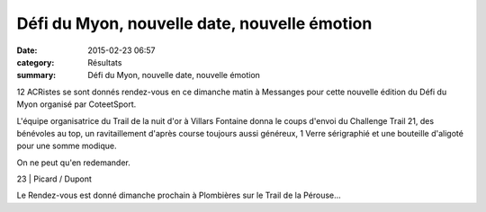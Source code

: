 Défi du Myon, nouvelle date, nouvelle émotion
=============================================

:date: 2015-02-23 06:57
:category: Résultats
:summary: Défi du Myon, nouvelle date, nouvelle émotion

12 ACRistes se sont donnés rendez-vous en ce dimanche matin à Messanges pour cette nouvelle édition du Défi du Myon organisé par CoteetSport.


L'équipe organisatrice du Trail de la nuit d'or à Villars Fontaine donna le coups d'envoi du Challenge Trail 21, des bénévoles au top, un ravitaillement d'après course toujours aussi généreux, 1 Verre sérigraphié et une bouteille d'aligoté pour une somme modique.


On ne peut qu'en redemander.


|Defi-du-Myon-2575-copie-1.JPG|



23            | Picard / Dupont


Le Rendez-vous est donné dimanche prochain à Plombières sur le Trail de la Pérouse...

.. |Defi-du-Myon-2575-copie-1.JPG| image:: http://assets.acr-dijon.org/old/httpimgover-blogcom333x5000120862coursescourses-2015defi-du-myon-defi-du-myon-2575-copie-1.JPG
